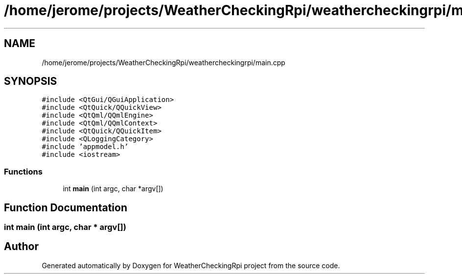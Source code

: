 .TH "/home/jerome/projects/WeatherCheckingRpi/weathercheckingrpi/main.cpp" 3 "Tue Apr 30 2019" "WeatherCheckingRpi project" \" -*- nroff -*-
.ad l
.nh
.SH NAME
/home/jerome/projects/WeatherCheckingRpi/weathercheckingrpi/main.cpp
.SH SYNOPSIS
.br
.PP
\fC#include <QtGui/QGuiApplication>\fP
.br
\fC#include <QtQuick/QQuickView>\fP
.br
\fC#include <QtQml/QQmlEngine>\fP
.br
\fC#include <QtQml/QQmlContext>\fP
.br
\fC#include <QtQuick/QQuickItem>\fP
.br
\fC#include <QLoggingCategory>\fP
.br
\fC#include 'appmodel\&.h'\fP
.br
\fC#include <iostream>\fP
.br

.SS "Functions"

.in +1c
.ti -1c
.RI "int \fBmain\fP (int argc, char *argv[])"
.br
.in -1c
.SH "Function Documentation"
.PP 
.SS "int main (int argc, char * argv[])"

.SH "Author"
.PP 
Generated automatically by Doxygen for WeatherCheckingRpi project from the source code\&.
